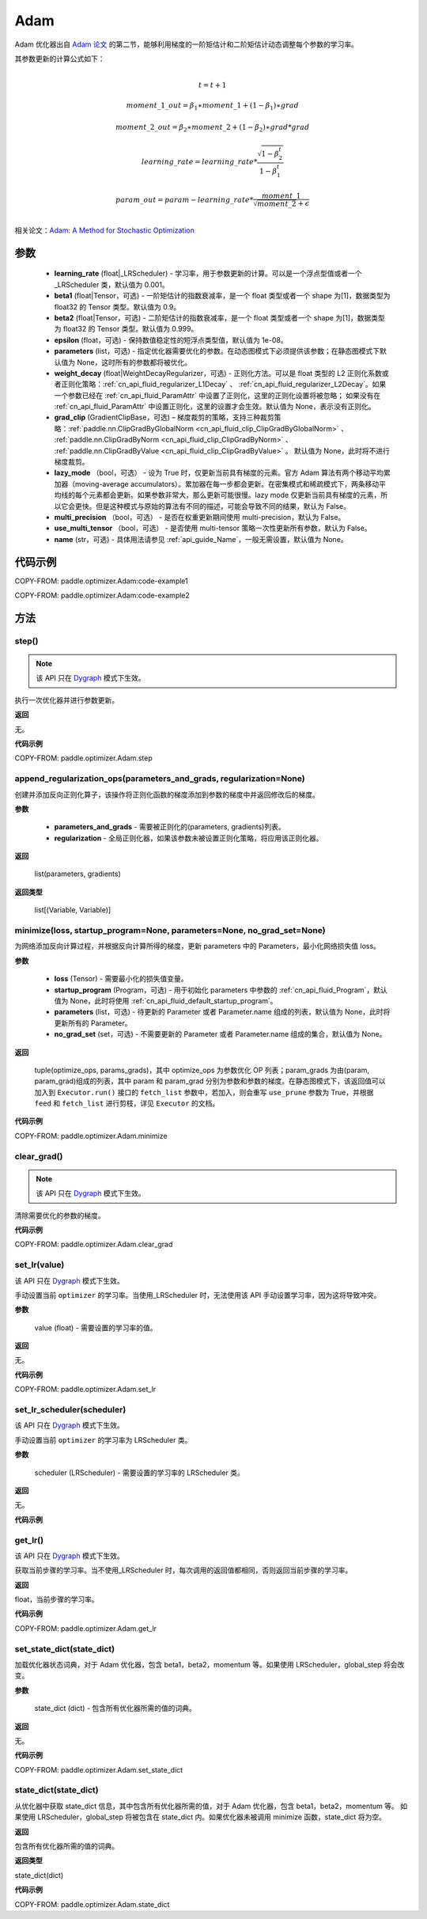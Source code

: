 .. _cn_api_paddle_optimizer_Adam:

Adam
-------------------------------

.. py:class:: paddle.optimizer.Adam(learning_rate=0.001, beta1=0.9, beta2=0.999, epsilon=1e-08, parameters=None, weight_decay=None, grad_clip=None, name=None, lazy_mode=False, multi_precision=False, use_multi_tensor=False, name=None)




Adam 优化器出自 `Adam 论文 <https://arxiv.org/abs/1412.6980>`_ 的第二节，能够利用梯度的一阶矩估计和二阶矩估计动态调整每个参数的学习率。

其参数更新的计算公式如下：

.. math::
    \\t = t + 1
.. math::
    moment\_1\_out=\beta_1∗moment\_1+(1−\beta_1)∗grad
.. math::
    moment\_2\_out=\beta_2∗moment\_2+(1−\beta_2)∗grad*grad
.. math::
    learning\_rate=learning\_rate*\frac{\sqrt{1-\beta_2^t}}{1-\beta_1^t}
.. math::
    param\_out=param-learning\_rate*\frac{moment\_1}{\sqrt{moment\_2}+\epsilon}\\

相关论文：`Adam: A Method for Stochastic Optimization <https://arxiv.org/abs/1412.6980>`_

参数
::::::::::::

    - **learning_rate** (float|_LRScheduler) - 学习率，用于参数更新的计算。可以是一个浮点型值或者一个_LRScheduler 类，默认值为 0.001。
    - **beta1** (float|Tensor，可选) - 一阶矩估计的指数衰减率，是一个 float 类型或者一个 shape 为[1]，数据类型为 float32 的 Tensor 类型。默认值为 0.9。
    - **beta2** (float|Tensor，可选) - 二阶矩估计的指数衰减率，是一个 float 类型或者一个 shape 为[1]，数据类型为 float32 的 Tensor 类型。默认值为 0.999。
    - **epsilon** (float，可选) - 保持数值稳定性的短浮点类型值，默认值为 1e-08。
    - **parameters** (list，可选) - 指定优化器需要优化的参数。在动态图模式下必须提供该参数；在静态图模式下默认值为 None，这时所有的参数都将被优化。
    - **weight_decay** (float|WeightDecayRegularizer，可选) - 正则化方法。可以是 float 类型的 L2 正则化系数或者正则化策略：:ref:`cn_api_fluid_regularizer_L1Decay` 、
      :ref:`cn_api_fluid_regularizer_L2Decay`。如果一个参数已经在 :ref:`cn_api_fluid_ParamAttr` 中设置了正则化，这里的正则化设置将被忽略；
      如果没有在 :ref:`cn_api_fluid_ParamAttr` 中设置正则化，这里的设置才会生效。默认值为 None，表示没有正则化。
    - **grad_clip** (GradientClipBase，可选) – 梯度裁剪的策略，支持三种裁剪策略：:ref:`paddle.nn.ClipGradByGlobalNorm <cn_api_fluid_clip_ClipGradByGlobalNorm>` 、 :ref:`paddle.nn.ClipGradByNorm <cn_api_fluid_clip_ClipGradByNorm>` 、 :ref:`paddle.nn.ClipGradByValue <cn_api_fluid_clip_ClipGradByValue>` 。
      默认值为 None，此时将不进行梯度裁剪。
    - **lazy_mode** （bool，可选） - 设为 True 时，仅更新当前具有梯度的元素。官方 Adam 算法有两个移动平均累加器（moving-average accumulators）。累加器在每一步都会更新。在密集模式和稀疏模式下，两条移动平均线的每个元素都会更新。如果参数非常大，那么更新可能很慢。lazy mode 仅更新当前具有梯度的元素，所以它会更快。但是这种模式与原始的算法有不同的描述，可能会导致不同的结果，默认为 False。
    - **multi_precision** （bool，可选） - 是否在权重更新期间使用 multi-precision，默认为 False。
    - **use_multi_tensor** （bool，可选） - 是否使用 multi-tensor 策略一次性更新所有参数，默认为 False。
    - **name** (str，可选) - 具体用法请参见 :ref:`api_guide_Name`，一般无需设置，默认值为 None。


代码示例
::::::::::::

COPY-FROM: paddle.optimizer.Adam:code-example1

COPY-FROM: paddle.optimizer.Adam:code-example2

方法
::::::::::::
step()
'''''''''

.. note::
  该 API 只在 `Dygraph <../../user_guides/howto/dygraph/DyGraph.html>`_ 模式下生效。

执行一次优化器并进行参数更新。

**返回**

无。


**代码示例**

COPY-FROM: paddle.optimizer.Adam.step

append_regularization_ops(parameters_and_grads, regularization=None)
'''''''''
创建并添加反向正则化算子，该操作将正则化函数的梯度添加到参数的梯度中并返回修改后的梯度。

**参数**

    - **parameters_and_grads**  - 需要被正则化的(parameters, gradients)列表。
    - **regularization** - 全局正则化器，如果该参数未被设置正则化策略，将应用该正则化器。

**返回**

 list(parameters, gradients)

**返回类型**

 list[(Variable, Variable)]

minimize(loss, startup_program=None, parameters=None, no_grad_set=None)
'''''''''

为网络添加反向计算过程，并根据反向计算所得的梯度，更新 parameters 中的 Parameters，最小化网络损失值 loss。

**参数**

    - **loss** (Tensor) - 需要最小化的损失值变量。
    - **startup_program** (Program，可选) - 用于初始化 parameters 中参数的 :ref:`cn_api_fluid_Program`，默认值为 None，此时将使用 :ref:`cn_api_fluid_default_startup_program`。
    - **parameters** (list，可选) - 待更新的 Parameter 或者 Parameter.name 组成的列表，默认值为 None，此时将更新所有的 Parameter。
    - **no_grad_set** (set，可选) - 不需要更新的 Parameter 或者 Parameter.name 组成的集合，默认值为 None。

**返回**

 tuple(optimize_ops, params_grads)，其中 optimize_ops 为参数优化 OP 列表；param_grads 为由(param, param_grad)组成的列表，其中 param 和 param_grad 分别为参数和参数的梯度。在静态图模式下，该返回值可以加入到 ``Executor.run()`` 接口的 ``fetch_list`` 参数中，若加入，则会重写 ``use_prune`` 参数为 True，并根据 ``feed`` 和 ``fetch_list`` 进行剪枝，详见 ``Executor`` 的文档。


**代码示例**

COPY-FROM: paddle.optimizer.Adam.minimize

clear_grad()
'''''''''

.. note::
 该 API 只在 `Dygraph <../../user_guides/howto/dygraph/DyGraph.html>`_ 模式下生效。


清除需要优化的参数的梯度。

**代码示例**

COPY-FROM: paddle.optimizer.Adam.clear_grad

set_lr(value)
'''''''''

.. note::

该 API 只在 `Dygraph <../../user_guides/howto/dygraph/DyGraph.html>`_ 模式下生效。

手动设置当前 ``optimizer`` 的学习率。当使用_LRScheduler 时，无法使用该 API 手动设置学习率，因为这将导致冲突。

**参数**

    value (float) - 需要设置的学习率的值。

**返回**

无。

**代码示例**

COPY-FROM: paddle.optimizer.Adam.set_lr

set_lr_scheduler(scheduler)
'''''''''

.. note::

该 API 只在 `Dygraph <../../user_guides/howto/dygraph/DyGraph.html>`_ 模式下生效。

手动设置当前 ``optimizer`` 的学习率为 LRScheduler 类。

**参数**

    scheduler (LRScheduler) - 需要设置的学习率的 LRScheduler 类。

**返回**

无。

**代码示例**

.. code-block:: python
    import paddle
    linear = paddle.nn.Linear(10, 10)
    adam = paddle.optimizer.Adam(0.1, parameters=linear.parameters())
    # set learning rate manually by class LRScheduler
    scheduler = paddle.optimizer.lr.MultiStepDecay(learning_rate=0.5, milestones=[2,4,6], gamma=0.8)
    adam.set_lr_scheduler(scheduler)
    lr = adam.get_lr()
    print("current lr is {}".format(lr))
    #    current lr is 0.5
    # set learning rate manually by another LRScheduler
    scheduler = paddle.optimizer.lr.StepDecay(learning_rate=0.1, step_size=5, gamma=0.6)
    adam.set_lr_scheduler(scheduler)
    lr = adam.get_lr()
    print("current lr is {}".format(lr))
    #    current lr is 0.1

get_lr()
'''''''''

.. note::
该 API 只在 `Dygraph <../../user_guides/howto/dygraph/DyGraph.html>`_ 模式下生效。

获取当前步骤的学习率。当不使用_LRScheduler 时，每次调用的返回值都相同，否则返回当前步骤的学习率。

**返回**

float，当前步骤的学习率。


**代码示例**

COPY-FROM: paddle.optimizer.Adam.get_lr

set_state_dict(state_dict)
'''''''''

加载优化器状态词典，对于 Adam 优化器，包含 beta1，beta2，momentum 等。如果使用 LRScheduler，global_step 将会改变。

**参数**

    state_dict (dict) - 包含所有优化器所需的值的词典。

**返回**

无。

**代码示例**

COPY-FROM: paddle.optimizer.Adam.set_state_dict

state_dict(state_dict)
'''''''''

从优化器中获取 state_dict 信息，其中包含所有优化器所需的值，对于 Adam 优化器，包含 beta1，beta2，momentum 等。
如果使用 LRScheduler，global_step 将被包含在 state_dict 内。如果优化器未被调用 minimize 函数，state_dict 将为空。


**返回**

包含所有优化器所需的值的词典。

**返回类型**

state_dict(dict)


**代码示例**

COPY-FROM: paddle.optimizer.Adam.state_dict
